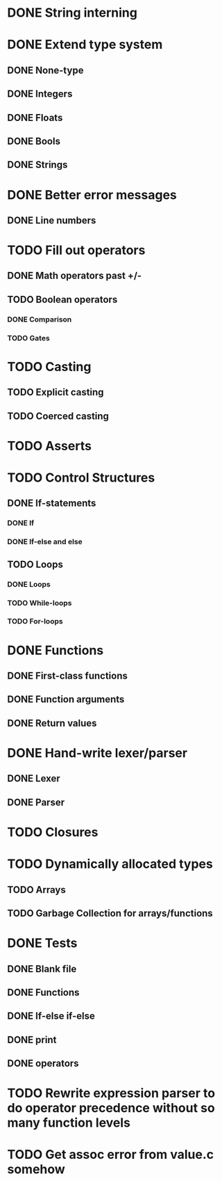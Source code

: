 * DONE String interning

* DONE Extend type system
** DONE None-type
** DONE Integers
** DONE Floats
** DONE Bools
** DONE Strings

* DONE Better error messages
** DONE Line numbers

* TODO Fill out operators
** DONE Math operators past +/-
** TODO Boolean operators
*** DONE Comparison
*** TODO Gates

* TODO Casting
** TODO Explicit casting
** TODO Coerced casting

* TODO Asserts

* TODO Control Structures
** DONE If-statements
*** DONE If
*** DONE If-else and else
** TODO Loops
*** DONE Loops
*** TODO While-loops
*** TODO For-loops

* DONE Functions
** DONE First-class functions
** DONE Function arguments
** DONE Return values

* DONE Hand-write lexer/parser
** DONE Lexer
** DONE Parser

* TODO Closures

* TODO Dynamically allocated types
** TODO Arrays
** TODO Garbage Collection for arrays/functions

* DONE Tests
** DONE Blank file
** DONE Functions
** DONE If-else if-else
** DONE print
** DONE operators

* TODO Rewrite expression parser to do operator precedence without so many function levels

* TODO Get assoc error from value.c somehow

